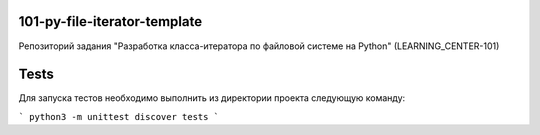 101-py-file-iterator-template
=============================

Репозиторий задания "Разработка класса-итератора по файловой системе на Python" (LEARNING_CENTER-101)

Tests
=====

Для запуска тестов необходимо выполнить из директории проекта следующую команду:

```
python3 -m unittest discover tests
```
